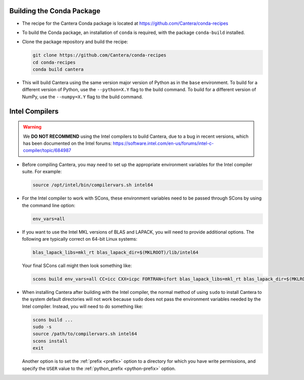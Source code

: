 .. title: Special Compiling Cases

.. _sec-special-compiling-cases:

.. jumbotron::

   .. raw:: html

      <h1 class="display-3">Special Compiling Cases</h1>

   .. class:: lead

      This guide explains some of the less common ways to build Cantera

.. _conda-build:

Building the Conda Package
==========================

* The recipe for the Cantera Conda package is located at https://github.com/Cantera/conda-recipes

* To build the Conda package, an installation of ``conda`` is required, with the package
  ``conda-build`` installed.

* Clone the package repository and build the recipe:

  .. code:: bash

     git clone https://github.com/Cantera/conda-recipes
     cd conda-recipes
     conda build cantera

* This will build Cantera using the same version major version of Python as in the ``base``
  environment. To build for a different version of Python, use the ``--python=X.Y`` flag to
  the build command. To build for a different version of NumPy, use the ``--numpy=X.Y`` flag
  to the build command.

.. _sec-intel-compilers:

Intel Compilers
===============

.. warning::

   We **DO NOT RECOMMEND** using the Intel compilers to build Cantera, due to a bug
   in recent versions, which has been documented on the Intel forums:
   https://software.intel.com/en-us/forums/intel-c-compiler/topic/684987

* Before compiling Cantera, you may need to set up the appropriate environment
  variables for the Intel compiler suite. For example:

  .. code:: bash

     source /opt/intel/bin/compilervars.sh intel64

* For the Intel compiler to work with SCons, these environment variables need
  to be passed through SCons by using the command line option:

  .. code:: bash

     env_vars=all

* If you want to use the Intel MKL versions of BLAS and LAPACK, you will need
  to provide additional options. The following are typically correct on
  64-bit Linux systems:

  .. code:: bash

     blas_lapack_libs=mkl_rt blas_lapack_dir=$(MKLROOT)/lib/intel64

  Your final SCons call might then look something like:

  .. code:: bash

     scons build env_vars=all CC=icc CXX=icpc FORTRAN=ifort blas_lapack_libs=mkl_rt blas_lapack_dir=$(MKLROOT)/lib/intel64

* When installing Cantera after building with the Intel compiler, the normal
  method of using ``sudo`` to install Cantera to the system default directories
  will not work because ``sudo`` does not pass the environment variables needed
  by the Intel compiler. Instead, you will need to do something like:

  .. code:: bash

     scons build ...
     sudo -s
     source /path/to/compilervars.sh intel64
     scons install
     exit

  Another option is to set the :ref:`prefix <prefix>` option to a directory
  for which you have write permissions, and specify the ``USER`` value to the
  :ref:`python_prefix <python-prefix>` option.

.. container:: container

 .. container:: row

    .. container:: col-6 text-left

       .. container:: btn btn-primary
          :tagname: a
          :attributes: href=dependencies.html

          Previous: Dependencies


    .. container:: col-6 text-right

       .. container:: btn btn-primary
          :tagname: a
          :attributes: href=config-options.html

          Next: Configuration Options
